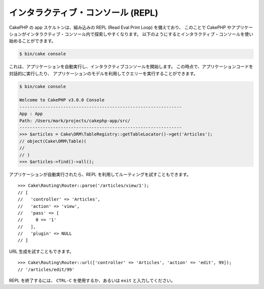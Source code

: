 インタラクティブ・コンソール (REPL)
###################################

CakePHP の app スケルトンは、組み込みの REPL (Read Eval Print Loop) を備えており、
このことで CakePHP やアプリケーションがインタラクティブ・コンソール内で探索しやすくなります。
以下のようにするとインタラクティブ・コンソールを使い始めることができます。

.. code-block:: bash

    $ bin/cake console

これは、アプリケーションを自動実行し、インタラクティブコンソールを開始します。
この時点で、アプリケーションコードを対話的に実行したり、
アプリケーションのモデルを利用してクエリーを実行することができます。

.. code-block:: bash

    $ bin/cake console

    Welcome to CakePHP v3.0.0 Console
    ---------------------------------------------------------------
    App : App
    Path: /Users/mark/projects/cakephp-app/src/
    ---------------------------------------------------------------
    >>> $articles = Cake\ORM\TableRegistry::getTableLocator()->get('Articles');
    // object(Cake\ORM\Table)(
    //
    // )
    >>> $articles->find()->all();

アプリケーションが自動実行されたら、REPL を利用してルーティングを試すこともできます。 ::

    >>> Cake\Routing\Router::parse('/articles/view/1');
    // [
    //   'controller' => 'Articles',
    //   'action' => 'view',
    //   'pass' => [
    //     0 => '1'
    //   ],
    //   'plugin' => NULL
    // ]

URL 生成を試すこともできます。 ::

    >>> Cake\Routing\Router::url(['controller' => 'Articles', 'action' => 'edit', 99]);
    // '/articles/edit/99'

REPL を終了するには、 ``CTRL-C`` を使用するか、あるいは ``exit`` と入力してください。
